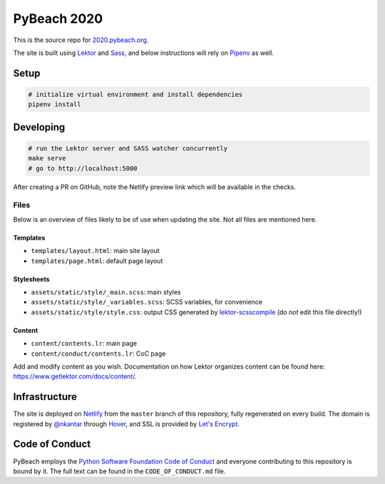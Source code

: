 PyBeach 2020
============

This is the source repo for `2020.pybeach.org <https://2020.pybeach.org>`_.

The site is built using `Lektor <https://www.getlektor.com/>`_ and `Sass <http://sass-lang.com/>`_, and below instructions will rely on `Pipenv <https://docs.pipenv.org/>`_ as well.


Setup
-----

.. code-block:: shell

  # initialize virtual environment and install dependencies
  pipenv install


Developing
----------

.. code-block:: shell

  # run the Lektor server and SASS watcher concurrently
  make serve
  # go to http://localhost:5000

After creating a PR on GitHub, note the Netlify preview link which will be available in the checks.

Files
~~~~~

Below is an overview of files likely to be of use when updating the site. Not all files are mentioned here.

Templates
.........

- ``templates/layout.html``: main site layout
- ``templates/page.html``: default page layout


Stylesheets
...........

- ``assets/static/style/_main.scss``: main styles
- ``assets/static/style/_variables.scss``: SCSS variables, for convenience
- ``assets/static/style/style.css``: output CSS generated by `lektor-scsscompile <https://github.com/maxbachmann/lektor-SCSScompile>`_ (do *not* edit this file directly!)


Content
.......

- ``content/contents.lr``: main page
- ``content/conduct/contents.lr``: CoC page

Add and modify content as you wish. Documentation on how Lektor organizes content can be found here: `https://www.getlektor.com/docs/content/ <https://www.getlektor.com/docs/content/>`_.


Infrastructure
--------------

The site is deployed on `Netlify <https://www.netlify.com>`_ from the ``master`` branch of this repository, fully regenerated on every build. The domain is registered by `@nkantar <https://github.com/nkantar>`_ through `Hover <https://www.hover.com>`_, and SSL is provided by `Let's Encrypt <https://letsencrypt.org>`_.


Code of Conduct
---------------

PyBeach employs the `Python Software Foundation Code of Conduct <https://www.python.org/psf/codeofconduct/>`_ and everyone contributing to this repository is bound by it. The full text can be found in the ``CODE_OF_CONDUCT.md`` file.
